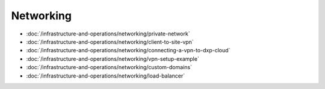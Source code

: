 Networking
==========

-  :doc:`/infrastructure-and-operations/networking/private-network`
-  :doc:`/infrastructure-and-operations/networking/client-to-site-vpn`
-  :doc:`/infrastructure-and-operations/networking/connecting-a-vpn-to-dxp-cloud`
-  :doc:`/infrastructure-and-operations/networking/vpn-setup-example`
-  :doc:`/infrastructure-and-operations/networking/custom-domains`
-  :doc:`/infrastructure-and-operations/networking/load-balancer`